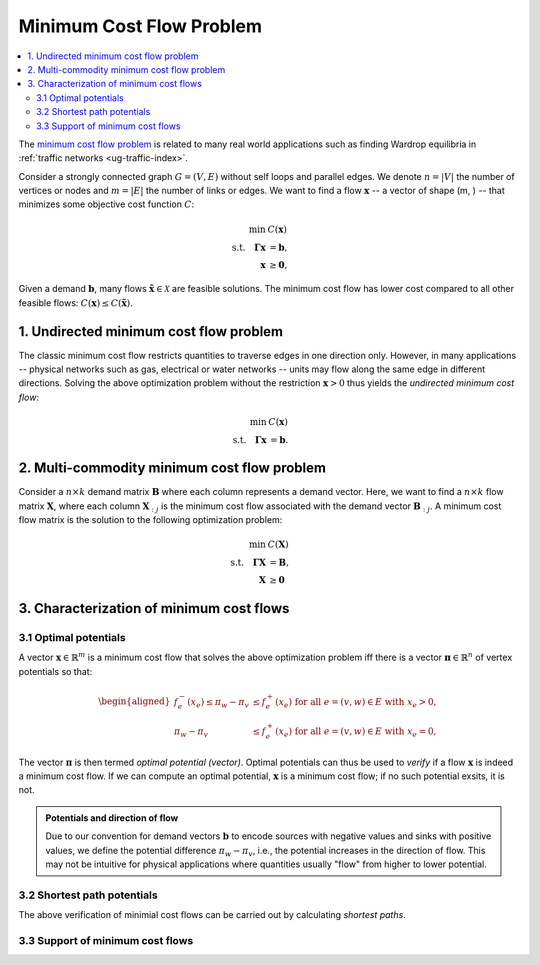 .. _theory-mcf:

=========================
Minimum Cost Flow Problem
=========================

.. contents::
  :local:
  :depth: 2

The `minimum cost flow problem <https://en.wikipedia.org/wiki/Minimum-cost_flow_problem>`_ is 
related to many real world applications such as finding Wardrop equilibria in 
:ref:`traffic networks <ug-traffic-index>`.

Consider a strongly connected graph :math:`G = (V, E)` without self loops and parallel edges.
We denote :math:`n = |V|` the number of vertices or nodes and :math:`m = |E|` the number of links
or edges.
We want to find a flow :math:`\mathbf{x}` -- a vector of shape (m, ) -- that minimizes some 
objective cost function :math:`C`:

.. math::

  \begin{align*}
  \min \text { } & C(\mathbf{x}) \\
  \text {s.t.} \quad \mathbf{\Gamma} \mathbf{x} &= \mathbf{b}, \\
  \mathbf{x} &\geq \mathbf{0}, 
  \end{align*}

.. toggle-header:: 
  :header: where **show definitions**:

  - :math:`\mathbf{\Gamma}` is the 
    `incidence matrix <https://en.wikipedia.org/wiki/Incidence_matrix>`_ of :math:`G` and
  - :math:`\mathbf{b}` a demand vector of shape (n, ) that encodes the demand values for each node,
    negative values representing sources.

Given a demand :math:`\mathbf{b}`, many flows :math:`\tilde{\mathbf{x}} \in \mathcal{X}` are 
feasible solutions.
The minimum cost flow has lower cost compared to all other feasible flows:
:math:`C(\mathbf{x}) \leq C(\tilde{\mathbf{x}})`.


.. _theory-mcf-undirected:

1. Undirected minimum cost flow problem
=======================================
The classic minimum cost flow restricts quantities to traverse edges in one direction only.
However, in many applications -- physical networks such as gas, electrical or water networks --
units may flow along the same edge in different directions. 
Solving the above optimization problem without the restriction :math:`\mathbf{x} > 0` thus yields the
*undirected minimum cost flow*:

.. math::

  \begin{align*}
  \min \text { } & C(\mathbf{x}) \\
  \text {s.t.} \quad \mathbf{\Gamma} \mathbf{x} &= \mathbf{b}.
  \end{align*}

.. _theory-mcf-multicommodity:

2. Multi-commodity minimum cost flow problem
=============================================
Consider a :math:`n \times k` demand matrix :math:`\mathbf{B}` where each column represents a 
demand vector. Here, we want to find a :math:`n \times k` flow matrix :math:`\mathbf{X}`, where 
each column :math:`\mathbf{X}_{:j}` is the minimum cost flow associated with the demand vector 
:math:`\mathbf{B}_{:j}`. A minimum cost flow matrix is the solution to the following optimization 
problem:

.. math::

  \begin{align*}
  \min \text { } & C(\mathbf{X}) \\
  \text {s.t.} \quad \mathbf{\Gamma} \mathbf{X} &= \mathbf{B}, \\
  \mathbf{X} &\geq \mathbf{0}
  \end{align*}

.. _theory-mcf-characterization:

3. Characterization of minimum cost flows
=========================================

.. _theory-mcf-characterization-optpot:

3.1 Optimal potentials
----------------------
A vector :math:`\mathbf{x} \in \mathbb{R}^m` is a minimum cost flow that solves the above optimization problem iff 
there is a vector :math:`\mathbf{\pi} \in \mathbb{R}^n` of vertex potentials so that:

.. math::

  \begin{aligned}
  f_{e}^{-}\left(x_{e}\right) \leq \pi_{w}-\pi_{v} & \leq f_{e}^{+}\left(x_{e}\right) \text { for all } e=(v, w) \in E \text { with } x_{e}>0, \\
  \pi_{w}-\pi_{v} & \leq f_{e}^{+}\left(x_{e}\right) \text { for all } e=(v, w) \in E \text { with } x_{e}=0
  ,
  \end{aligned}

.. toggle-header:: 
  :header: where **show definitions**:

  - :math:`f_e` is piecewise linear marginal cost function, 
  - :math:`f_{e}^{-}\left(x_{e}\right)` denotes the left-hand limit of :math:`f_e`, and
  - :math:`f_{e}^{-}\left(x_{e}\right)` the right-hand limit of :math:`f_e`.

The vector :math:`\mathbf{\pi}` is then termed *optimal potential (vector)*.
Optimal potentials can thus be used to *verify* if a flow :math:`\mathbf{x}` is indeed a minimum cost flow.
If we can compute an optimal potential, :math:`\mathbf{x}` is a minimum cost flow; 
if no such potential exsits, it is not.

.. admonition:: Potentials and direction of flow

  Due to our convention for demand vectors :math:`\mathbf{b}` to encode sources with negative values and sinks
  with positive values, we define the potential difference :math:`\pi_w - \pi_v`, i.e., the
  potential increases in the direction of flow. This may not be intuitive for physical applications where 
  quantities usually "flow" from higher to lower potential.

.. _theory-mcf-characterization-sppot:

3.2 Shortest path potentials
----------------------------

The above verification of minimial cost flows can be carried out by calculating *shortest paths*.

.. _theory-mcf-characterization-supp:

3.3 Support of minimum cost flows
---------------------------------
